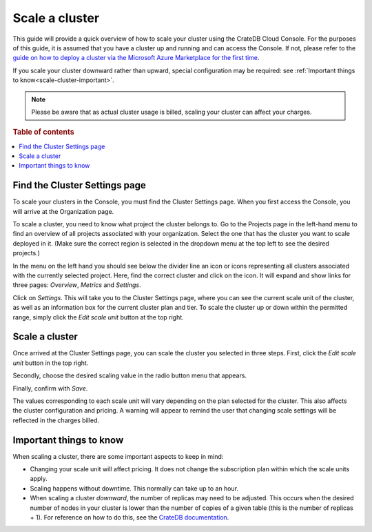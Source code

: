 .. _scale-cluster:

===============
Scale a cluster
===============

This guide will provide a quick overview of how to scale your cluster using the
CrateDB Cloud Console. For the purposes of this guide, it is assumed that you
have a cluster up and running and can access the Console. If not, please refer
to the `guide on how to deploy a cluster via the Microsoft Azure Marketplace
for the first time`_.

If you scale your cluster downward rather than upward, special configuration
may be required: see :ref:`Important things to know<scale-cluster-important>`.

.. NOTE::

    Please be aware that as actual cluster usage is billed, scaling your
    cluster can affect your charges.

.. rubric:: Table of contents

.. contents::
   :local:


.. _scale-cluster-settings:

Find the Cluster Settings page
==============================

To scale your clusters in the Console, you must find the Cluster Settings page.
When you first access the Console, you will arrive at the Organization page.

.. image:: _assets/img/organization-overview.png

To scale a cluster, you need to know what project the cluster belongs to. Go to
the Projects page in the left-hand menu to find an overview of all projects
associated with your organization. Select the one that has the cluster you want
to scale deployed in it. (Make sure the correct region is selected in the
dropdown menu at the top left to see the desired projects.)

In the menu on the left hand you should see below the divider line an icon or
icons representing all clusters associated with the currently selected project.
Here, find the correct cluster and click on the icon. It will expand and show
links for three pages: *Overview*, *Metrics* and *Settings*.

.. image:: _assets/img/cluster-dropdown.png

Click on *Settings*. This will take you to the Cluster Settings page, where
you can see the current scale unit of the cluster, as well as an information
box for the current cluster plan and tier. To scale the cluster up or down
within the permitted range, simply click the *Edit scale unit* button at the
top right.

.. image:: _assets/img/cluster-settings.png


.. _scale-cluster-instructions:

Scale a cluster
===============

Once arrived at the Cluster Settings page, you can scale the cluster you
selected in three steps. First, click the *Edit scale unit* button in the top
right.

Secondly, choose the desired scaling value in the radio button menu that
appears.

Finally, confirm with *Save*.

.. image:: _assets/img/cluster-scale-dropdown.png

The values corresponding to each scale unit will vary depending on the plan
selected for the cluster. This also affects the cluster configuration and
pricing. A warning will appear to remind the user that changing scale settings
will be reflected in the charges billed.


.. _scale-cluster-important:

Important things to know
========================

When scaling a cluster, there are some important aspects to keep in mind:

- Changing your scale unit will affect pricing. It does not change the
  subscription plan within which the scale units apply.

- Scaling happens without downtime. This normally can take up to an hour.

- When scaling a cluster *downward*, the number of replicas may need to be
  adjusted. This occurs when the desired number of nodes in your cluster is
  lower than the number of copies of a given table (this is the number of
  replicas + 1). For reference on how to do this, see the `CrateDB
  documentation`_.


.. _CrateDB   documentation: https://crate.io/docs/crate/reference/en/latest/general/ddl/replication.html
.. _guide on how to deploy a cluster via the Microsoft Azure Marketplace for the first time: https://crate.io/docs/cloud/tutorials/en/latest/getting-started/azure-to-cluster/index.html
